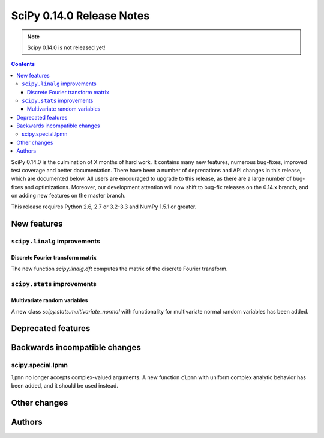 ==========================
SciPy 0.14.0 Release Notes
==========================

.. note:: Scipy 0.14.0 is not released yet!

.. contents::

SciPy 0.14.0 is the culmination of X months of hard work. It contains
many new features, numerous bug-fixes, improved test coverage and
better documentation.  There have been a number of deprecations and
API changes in this release, which are documented below.  All users
are encouraged to upgrade to this release, as there are a large number
of bug-fixes and optimizations.  Moreover, our development attention
will now shift to bug-fix releases on the 0.14.x branch, and on adding
new features on the master branch.

This release requires Python 2.6, 2.7 or 3.2-3.3 and NumPy 1.5.1 or greater.


New features
============

``scipy.linalg`` improvements
-----------------------------

Discrete Fourier transform matrix
^^^^^^^^^^^^^^^^^^^^^^^^^^^^^^^^^

The new function `scipy.linalg.dft` computes the matrix of the
discrete Fourier transform.

``scipy.stats`` improvements
----------------------------

Multivariate random variables
^^^^^^^^^^^^^^^^^^^^^^^^^^^^^

A new class `scipy.stats.multivariate_normal` with functionality for 
multivariate normal random variables has been added.


Deprecated features
===================


Backwards incompatible changes
==============================

scipy.special.lpmn
------------------

``lpmn`` no longer accepts complex-valued arguments. A new function
``clpmn`` with uniform complex analytic behavior has been added, and
it should be used instead.


Other changes
=============


Authors
=======

